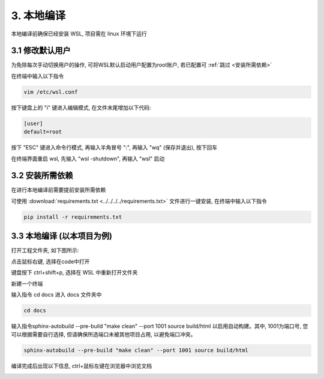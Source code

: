 ##############################################################################
3. 本地编译
##############################################################################

本地编译前确保已经安装 WSL, 项目需在 linux 环境下运行

3.1 修改默认用户
*******************************

为免除每次手动切换用户的操作, 可将WSL默认启动用户配置为root账户, 若已配置可 :ref:`跳过 <安装所需依赖>`

在终端中输入以下指令

.. code-block:: console

    vim /etc/wsl.conf

.. image:: ../_static/imgs/Local_Compilation/Local00.png
    :align: center

按下键盘上的 "i" 键进入编辑模式, 在文件末尾增加以下代码:

.. code-block:: console

    [user]
    default=root

.. image:: ../_static/imgs/Local_Compilation/Local01.png
    :align: center

按下 "ESC" 键进入命令行模式, 再输入半角冒号 ":", 再输入 "wq" (保存并退出), 按下回车

.. image:: ../_static/imgs/Local_Compilation/Local02.png
    :align: center

在终端界面重启 wsl, 先输入 "wsl -shutdown", 再输入 "wsl" 启动

.. image:: ../_static/imgs/Local_Compilation/Local03.png
    :align: center

.. _安装所需依赖:

3.2 安装所需依赖
*******************************

在进行本地编译前需要提前安装所需依赖

可使用 :download:`requirements.txt <../../../../requirements.txt>` 文件进行一键安装, 在终端中输入以下指令

.. code-block:: console

    pip install -r requirements.txt

.. image:: ../_static/imgs/Local_Compilation/Local04.png
    :align: center

3.3 本地编译 (以本项目为例)
*******************************

打开工程文件夹, 如下图所示:

.. image:: ../_static/imgs/Local_Compilation/Local05.png
    :align: center

点击鼠标右键, 选择在code中打开

.. image:: ../_static/imgs/Local_Compilation/Local06.png
    :align: center

键盘按下 ctrl+shift+p, 选择在 WSL 中重新打开文件夹

.. image:: ../_static/imgs/Local_Compilation/Local07.png
    :align: center

新建一个终端

.. image:: ../_static/imgs/Local_Compilation/Local08.png
    :align: center

输入指令 cd docs 进入 docs 文件夹中

.. code-block:: console

    cd docs

.. image:: ../_static/imgs/Local_Compilation/Local09.png
    :align: center

输入指令sphinx-autobuild --pre-build "make clean" --port 1001 source build/html 以启用自动构建。其中, 1001为端口号, 您可以根据需要自行选择, 但请确保所选端口未被其他项目占用, 以避免端口冲突。

.. code-block:: console

    sphinx-autobuild --pre-build "make clean" --port 1001 source build/html

.. image:: ../_static/imgs/Local_Compilation/Local10.png
    :align: center

编译完成后出现以下信息, ctrl+鼠标左键在浏览器中浏览文档

.. image:: ../_static/imgs/Local_Compilation/Local11.png
    :align: center